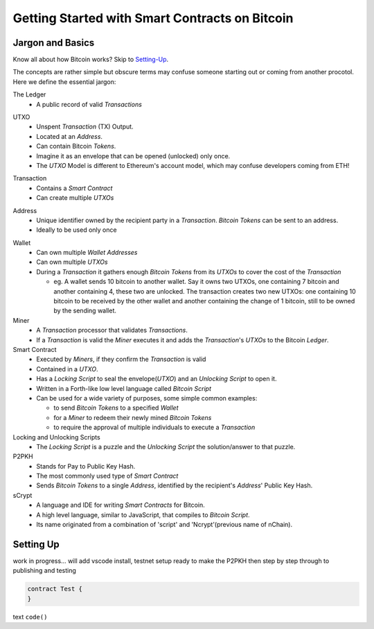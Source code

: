 =======================
Getting Started with Smart Contracts on Bitcoin
=======================

Jargon and Basics
-----------------

Know all about how Bitcoin works? Skip to Setting-Up_.

.. _setting-up:

The concepts are rather simple but obscure terms may confuse someone starting out or coming from another procotol.
Here we define the essential jargon:

The Ledger
  - A public record of valid *Transactions*
  
.. image:: _static/images/slack_ledger.png
    :width: 400px
    :align: center
    :alt: CSW on the ledger
    
UTXO
  - Unspent *Transaction* (TX) Output.
  - Located at an *Address*.
  - Can contain Bitcoin *Tokens*.
  - Imagine it as an envelope that can be opened (unlocked) only once.
  - The *UTXO* Model is different to Ethereum's account model, which may confuse developers coming from ETH!
  
.. image::  _static/images/slack_utxo_vs_account_model.png
    :alt: CSW on the UTXO vs Account Model
    :align: center

Transaction
  - Contains a *Smart Contract*
  - Can create multiple *UTXOs*
  
.. image::  _static/images/slack_tokens_envelopes_ledger.png
    :width: 400px
    :alt: CSW on the UTXO vs Account Model
    :align: center
    
Address
  - Unique identifier owned by the recipient party in a *Transaction*.  *Bitcoin Tokens* can be sent to an address.
  - Ideally to be used only once

.. image::  _static/images/slack_tokens_envelopes_ledger.png
    :width: 400px
    :alt: CSW on the UTXO vs Account Model
    :align: center
.. _Read more in the Bitcoin SV Wiki: https://wiki.bitcoinsv.io/index.php/Bitcoin_address

Wallet
  - Can own multiple *Wallet Addresses*
  - Can own multiple *UTXOs*
  - During a *Transaction* it gathers enough *Bitcoin Tokens* from its *UTXOs* to cover the cost of the *Transaction*
  
    - eg. A wallet sends 10 bitcoin to another wallet.  Say it owns two UTXOs, one containing 7 bitcoin and another containing 4, these two are unlocked.  The transaction creates two new UTXOs: one containing 10 bitcoin to be received by the other wallet and another containing the change of 1 bitcoin, still to be owned by the sending wallet.


Miner
  - A *Transaction* processor that validates *Transactions*.  
  - If a *Transaction* is valid the *Miner* executes it and adds the *Transaction*'s *UTXOs* to the Bitcoin *Ledger*.


Smart Contract
  - Executed by *Miners*, if they confirm the *Transaction* is valid
  - Contained in a *UTXO*.
  - Has a *Locking Script* to seal the envelope(*UTXO*) and an *Unlocking Script* to open it.
  - Written in a Forth-like low level language called *Bitcoin Script*
  - Can be used for a wide variety of purposes, some simple common examples:
  
    - to send *Bitcoin Tokens* to a specified *Wallet*
    - for a *Miner* to redeem their newly mined *Bitcoin Tokens*
    - to require the approval of multiple individuals to execute a *Transaction*


Locking and Unlocking Scripts
  - The *Locking Script* is a puzzle and the *Unlocking Script* the solution/answer to that puzzle.

P2PKH
  - Stands for Pay to Public Key Hash.
  - The most commonly used type of *Smart Contract*
  - Sends *Bitcoin Tokens* to a single *Address*, identified by the recipient's *Address*' Public Key Hash.


sCrypt
  - A language and IDE for writing *Smart Contracts* for Bitcoin.
  - A high level language, similar to JavaScript, that compiles to *Bitcoin Script*.
  - Its name originated from a combination of 'script' and 'Ncrypt'(previous name of nChain).


Setting Up
----------
work in progress... will add vscode install, testnet setup ready to make the P2PKH 
then step by step through to publishing and testing

.. code-block:: solidity
    
    contract Test {
    }


text ``code()``

